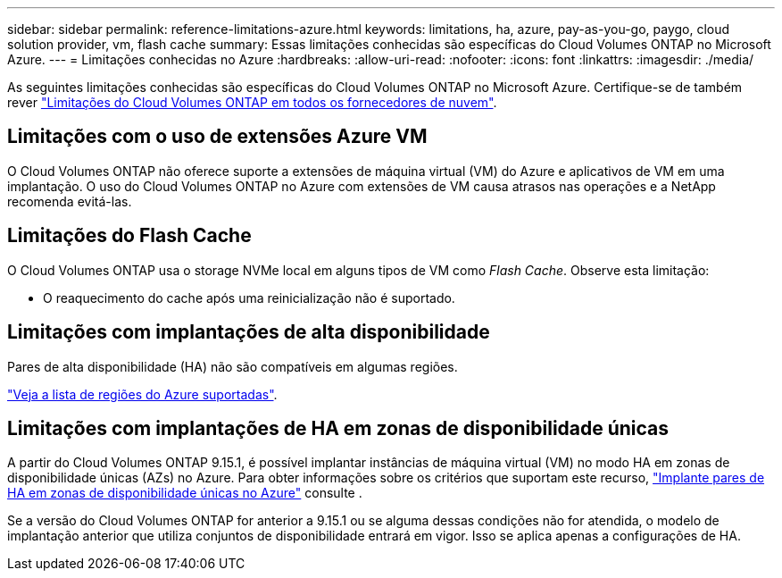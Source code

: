 ---
sidebar: sidebar 
permalink: reference-limitations-azure.html 
keywords: limitations, ha, azure, pay-as-you-go, paygo, cloud solution provider, vm, flash cache 
summary: Essas limitações conhecidas são específicas do Cloud Volumes ONTAP no Microsoft Azure. 
---
= Limitações conhecidas no Azure
:hardbreaks:
:allow-uri-read: 
:nofooter: 
:icons: font
:linkattrs: 
:imagesdir: ./media/


[role="lead"]
As seguintes limitações conhecidas são específicas do Cloud Volumes ONTAP no Microsoft Azure. Certifique-se de também rever link:reference-limitations.html["Limitações do Cloud Volumes ONTAP em todos os fornecedores de nuvem"].



== Limitações com o uso de extensões Azure VM

O Cloud Volumes ONTAP não oferece suporte a extensões de máquina virtual (VM) do Azure e aplicativos de VM em uma implantação. O uso do Cloud Volumes ONTAP no Azure com extensões de VM causa atrasos nas operações e a NetApp recomenda evitá-las.



== Limitações do Flash Cache

O Cloud Volumes ONTAP usa o storage NVMe local em alguns tipos de VM como _Flash Cache_. Observe esta limitação:

* O reaquecimento do cache após uma reinicialização não é suportado.




== Limitações com implantações de alta disponibilidade

Pares de alta disponibilidade (HA) não são compatíveis em algumas regiões.

https://bluexp.netapp.com/cloud-volumes-global-regions["Veja a lista de regiões do Azure suportadas"^].



== Limitações com implantações de HA em zonas de disponibilidade únicas

A partir do Cloud Volumes ONTAP 9.15.1, é possível implantar instâncias de máquina virtual (VM) no modo HA em zonas de disponibilidade únicas (AZs) no Azure. Para obter informações sobre os critérios que suportam este recurso, https://docs.netapp.com/us-en/cloud-volumes-ontap-9151-relnotes/reference-new.html#deploy-ha-pairs-in-single-availability-zones-on-azure["Implante pares de HA em zonas de disponibilidade únicas no Azure"] consulte .

Se a versão do Cloud Volumes ONTAP for anterior a 9.15.1 ou se alguma dessas condições não for atendida, o modelo de implantação anterior que utiliza conjuntos de disponibilidade entrará em vigor. Isso se aplica apenas a configurações de HA.

